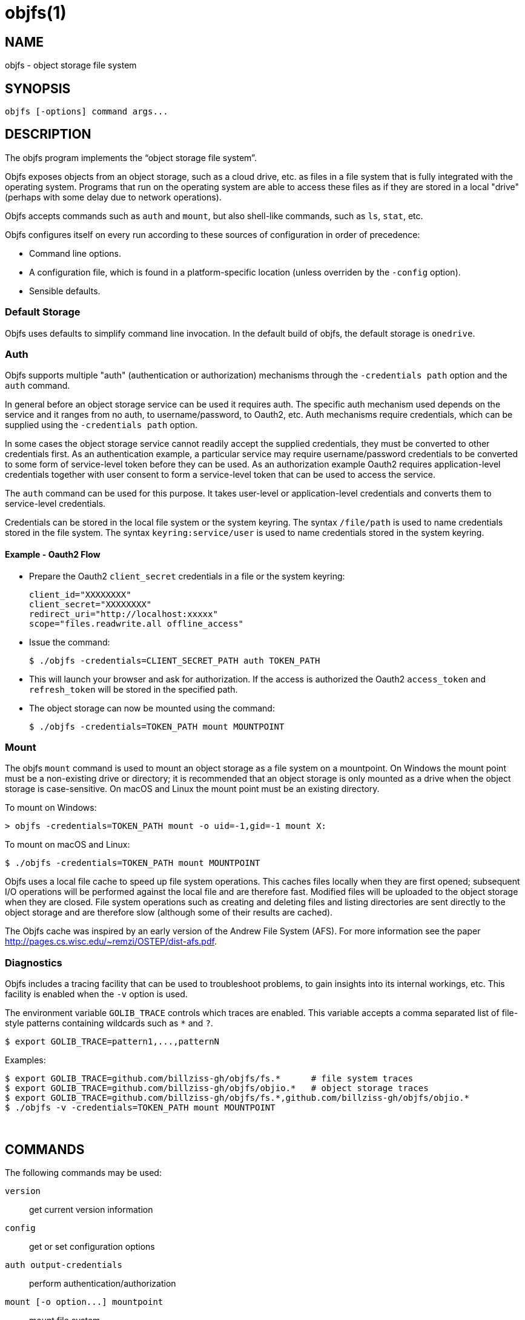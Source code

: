 objfs(1)
========
:blank: pass:[ +]

NAME
----
objfs - object storage file system

SYNOPSIS
--------
`objfs [-options] command args...`
{blank}

DESCRIPTION
-----------
The objfs program implements the ``object storage file system''.

Objfs exposes objects from an object storage, such as a cloud drive, etc. as files in a file system that is fully integrated with the operating system. Programs that run on the operating system are able to access these files as if they are stored in a local "drive" (perhaps with some delay due to network operations).

Objfs accepts commands such as `auth` and `mount`, but also shell-like commands, such as `ls`, `stat`, etc.

Objfs configures itself on every run according to these sources of configuration in order of precedence:

- Command line options.
- A configuration file, which is found in a platform-specific location (unless overriden by the `-config` option).
- Sensible defaults.
{blank}

Default Storage
~~~~~~~~~~~~~~~

Objfs uses defaults to simplify command line invocation. In the default build of objfs, the default storage is `onedrive`.

Auth
~~~~

Objfs supports multiple "auth" (authentication or authorization) mechanisms through the `-credentials path` option and the `auth` command.

In general before an object storage service can be used it requires auth. The specific auth mechanism used depends on the service and it ranges from no auth, to username/password, to Oauth2, etc. Auth mechanisms require credentials, which can be supplied using the `-credentials path` option.

In some cases the object storage service cannot readily accept the supplied credentials, they must be converted to other credentials first. As an authentication example, a particular service may require username/password credentials to be converted to some form of service-level token before they can be used. As an authorization example Oauth2 requires application-level credentials together with user consent to form a service-level token that can be used to access the service.

The `auth` command can be used for this purpose. It takes user-level or application-level credentials and converts them to service-level credentials.

Credentials can be stored in the local file system or the system keyring. The syntax `/file/path` is used to name credentials stored in the file system. The syntax `keyring:service/user` is used to name credentials stored in the system keyring.

Example - Oauth2 Flow
^^^^^^^^^^^^^^^^^^^^^

- Prepare the Oauth2 `client_secret` credentials in a file or the system keyring:
+
----
client_id="XXXXXXXX"
client_secret="XXXXXXXX"
redirect_uri="http://localhost:xxxxx"
scope="files.readwrite.all offline_access"
----

- Issue the command:
+
----
$ ./objfs -credentials=CLIENT_SECRET_PATH auth TOKEN_PATH
----

- This will launch your browser and ask for authorization. If the access is authorized the Oauth2 `access_token` and `refresh_token` will be stored in the specified path.

- The object storage can now be mounted using the command:
+
----
$ ./objfs -credentials=TOKEN_PATH mount MOUNTPOINT
----

Mount
~~~~~

The objfs `mount` command is used to mount an object storage as a file system on a mountpoint. On Windows the mount point must be a non-existing drive or directory; it is recommended that an object storage is only mounted as a drive when the object storage is case-sensitive. On macOS and Linux the mount point must be an existing directory.

To mount on Windows:

----
> objfs -credentials=TOKEN_PATH mount -o uid=-1,gid=-1 mount X:
----

To mount on macOS and Linux:

----
$ ./objfs -credentials=TOKEN_PATH mount MOUNTPOINT
----

Objfs uses a local file cache to speed up file system operations. This caches files locally when they are first opened; subsequent I/O operations will be performed against the local file and are therefore fast. Modified files will be uploaded to the object storage when they are closed. File system operations such as creating and deleting files and listing directories are sent directly to the object storage and are therefore slow (although some of their results are cached).

The Objfs cache was inspired by an early version of the Andrew File System (AFS). For more information see the paper http://pages.cs.wisc.edu/~remzi/OSTEP/dist-afs.pdf.
{blank}

Diagnostics
~~~~~~~~~~~

Objfs includes a tracing facility that can be used to troubleshoot problems, to gain insights into its internal workings, etc. This facility is enabled when the `-v` option is used.

The environment variable `GOLIB_TRACE` controls which traces are enabled. This variable accepts a comma separated list of file-style patterns containing wildcards such as `*` and `?`.

----
$ export GOLIB_TRACE=pattern1,...,patternN
----

Examples:

----
$ export GOLIB_TRACE=github.com/billziss-gh/objfs/fs.*      # file system traces
$ export GOLIB_TRACE=github.com/billziss-gh/objfs/objio.*   # object storage traces
$ export GOLIB_TRACE=github.com/billziss-gh/objfs/fs.*,github.com/billziss-gh/objfs/objio.*
$ ./objfs -v -credentials=TOKEN_PATH mount MOUNTPOINT
----
{blank}

COMMANDS
--------
The following commands may be used:

`version`::
    get current version information

`config`::
    get or set configuration options

`auth output-credentials`::
    perform authentication/authorization

`mount [-o option...] mountpoint`::
    mount file system

`statfs`::
    get storage information

`ls [-l][-n count] path...`::
    list files

`stat [-l] path...`::
    display file information

`mkdir path...`::
    make directories

`rmdir path...`::
    remove directories

`rm path...`::
    remove files

`mv oldpath newpath`::
    move (rename) files

`get [-r range][-s signature] path [local-path]`::
    get (download) files

`put [local-path] path`::
    put (upload) files

`cache-pending`::
    list pending cache files

`cache-reset`::
    reset cache (upload and evict files)
{blank}

GENERAL OPTIONS
---------------
The following options apply to all commands:

`-accept-tls-cert`::
    accept any TLS certificate presented by the server (insecure)
    
`-auth name`::
    auth name to use

`-config path`::
    path to configuration file

`-credentials path`::
    auth credentials path (keyring:service/user or /file/path)

`-datadir path`::
    path to supporting data and caches

`-storage name`::
    storage name to access (default "onedrive")

`-storage-uri uri`::
    storage uri to access

`-v`::
    verbose
{blank}

CONFIGURATION FILE
------------------
During startup objfs consults a congifuration file from a platform-specific location (see the *FILES* section); this location can be overriden with the `-config` option.

The configuration file stores a list of properties (key/value) pairs, that may also be grouped into sections. The basic syntax of the configuration file is as follows:

----
name1=value1
name2=value2
...
[section]
name3=value3
name4=value4
...
----

The valid property names are a subset of the command-line options: `auth`, `credentials`, `storage`, `storage-uri`. They specify the same value as the equivalent command-line option.

The command line option or property `storage` may specify the name of a storage service (e.g. `onedrive`), but it may also specify a section within the configuration file, which should be used to retrieve additional configuration options. For example, given the configuration file below and a command line option `-storage=onedrive2`, it will instruct objfs to act on the OneDrive storage identified by the credentials `keyring:objfs/onedrive2`:

----
[onedrive1]
storage=onedrive
credentials=keyring:objfs/onedrive1

[onedrive2]
storage=onedrive
credentials=keyring:objfs/onedrive2
----
{blank}

FILES
-----
Windows::
    - *config*: `%USERPROFILE%\AppData\Roaming\objfs.conf`
    - *datadir*: `%USERPROFILE%\AppData\Roaming\objfs`

macOS::
    - *config*: `~/Library/Preferences/objfs.conf`
    - *datadir*: `~/Library/Application Support/objfs`

Linux::
    - *config*: `~/.config/objfs.conf`
    - *datadir*: `~/.local/share/objfs`

{blank}

COPYRIGHT
---------
(C) 2018 Bill Zissimopoulos
